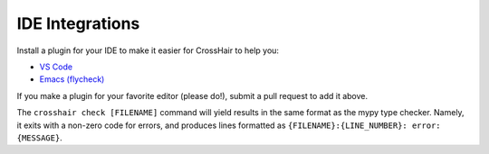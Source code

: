 ****************
IDE Integrations
****************

Install a plugin for your IDE to make it easier for CrossHair to help you:

* `VS Code`_
* `Emacs (flycheck)`_

.. _VS Code: https://marketplace.visualstudio.com/items?itemName=mristin.crosshair-vscode
.. _Emacs (flycheck): https://github.com/pschanely/emacs-flycheck-crosshair

If you make a plugin for your favorite editor (please do!),
submit a pull request to add it above.

The ``crosshair check [FILENAME]`` command will yield results in the same format
as the mypy type checker.
Namely, it exits with a non-zero code for errors, and produces lines formatted as
``{FILENAME}:{LINE_NUMBER}: error: {MESSAGE}``.